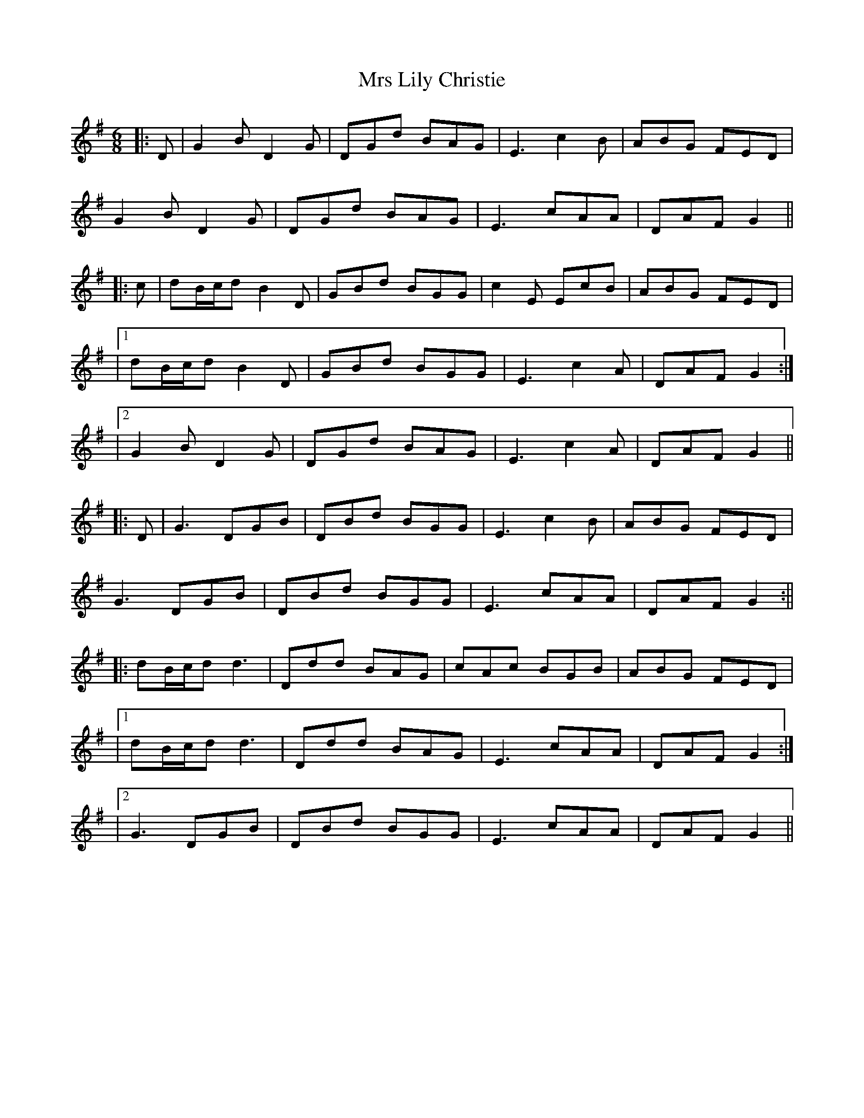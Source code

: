 X: 2
T: Mrs Lily Christie
Z: JACKB
S: https://thesession.org/tunes/16165#setting30485
R: jig
M: 6/8
L: 1/8
K: Gmaj
|:D|G2B D2G|DGd BAG|E3 c2B|ABG FED|
G2B D2G|DGd BAG|E3 cAA|DAF G2||
|:c|dB/c/d B2D|GBd BGG|c2E EcB|ABG FED|
|1dB/c/d B2D|GBd BGG|E3 c2A|DAF G2:|
|2G2B D2G|DGd BAG|E3 c2A|DAF G2||
|:D|G3 DGB|DBd BGG|E3 c2B|ABG FED|
G3 DGB|DBd BGG|E3 cAA|DAF G2:||
|:dB/c/d d3|Ddd BAG|cAc BGB|ABG FED|
|1dB/c/d d3|Ddd BAG|E3 cAA|DAF G2:|
|2G3 DGB|DBd BGG|E3 cAA|DAF G2||
